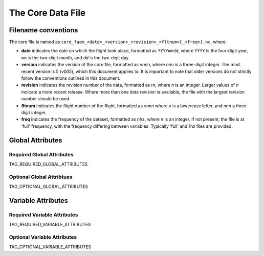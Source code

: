 ==================
The Core Data File
==================

--------------------
Filename conventions
--------------------

The core file is named as ``core_faam_<date>_<version>_<revision>_<fltnum>[_<freq>].nc``, where:

* **date** indicates the date on which the flight took place, formatted as ``YYYYmmdd``, where ``YYYY`` is the four-digit year, ``mm`` is the two-digit month, and `dd` is the two-digit day.
* **version** indicates the version of the core file, formatted as v\ *nnn*, where *nnn* is a three-digit integer. The most recent version is 5 (*v005*), which this document applies to. It is important to note that older versions do not strictly follow the conventions outlined in this document.
* **revision** indicates the revision number of the data, formatted as r\ *n*, where *n* is an integer. Larger values of *n* indicate a more recent release. Where more than one data revision is available, the file with the largest revision number should be used.
* **fltnum** indicates the flight number of the flight, formatted as *xnnn* where *x* is a lowercase letter, and *nnn* a three digit integer.
* **freq** indicates the frequency of the dataset, formatted as *n*\ hz, where n is an integer. If not present, the file is at 'full' frequency, with the frequency differing between variables. Typically 'full' and 1hz files are provided.

-----------------
Global Attributes
-----------------

Required Global Attributes
--------------------------

TAG_REQUIRED_GLOBAL_ATTRIBUTES

Optional Global Attribtues
--------------------------

TAG_OPTIONAL_GLOBAL_ATTRIBUTES

-------------------
Variable Attributes
-------------------

Required Variable Attributes
----------------------------

TAG_REQUIRED_VARIABLE_ATTRIBUTES

Optional Variable Attributes
----------------------------

TAG_OPTIONAL_VARIABLE_ATTRIBUTES
